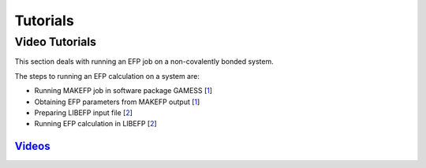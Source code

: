 .. _tutorials:

*********
Tutorials
*********

Video Tutorials
---------------

This section deals with running an EFP job on a non-covalently bonded system.

The steps to running an EFP calculation on a system are:

* Running MAKEFP job in software package GAMESS [1_]
* Obtaining EFP parameters from MAKEFP output [1_]
* Preparing LIBEFP input file [2_]
* Running EFP calculation in LIBEFP [2_] 



.. _1: file:///C:/Users/richm/libefp2.github.io/html/parameters.html
.. _2: file:///C:/Users/richm/libefp2.github.io/html/libefp_ref.html

Videos_
^^^^^^^
.. _Videos: file:///C:/Users/richm/libefp2.github.io/html/video_ref.html
